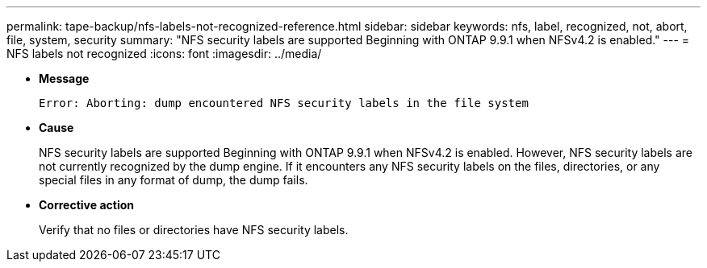 ---
permalink: tape-backup/nfs-labels-not-recognized-reference.html
sidebar: sidebar
keywords: nfs, label, recognized, not, abort, file, system, security
summary: "NFS security labels are supported Beginning with ONTAP 9.9.1 when NFSv4.2 is enabled."
---
= NFS labels not recognized
:icons: font
:imagesdir: ../media/

* *Message*
+
`Error: Aborting: dump encountered NFS security labels in the file system`

* *Cause*
+
NFS security labels are supported Beginning with ONTAP 9.9.1 when NFSv4.2 is enabled. However, NFS security labels are not currently recognized by the dump engine. If it encounters any NFS security labels on the files, directories, or any special files in any format of dump, the dump fails.

* *Corrective action*
+
Verify that no files or directories have NFS security labels.
